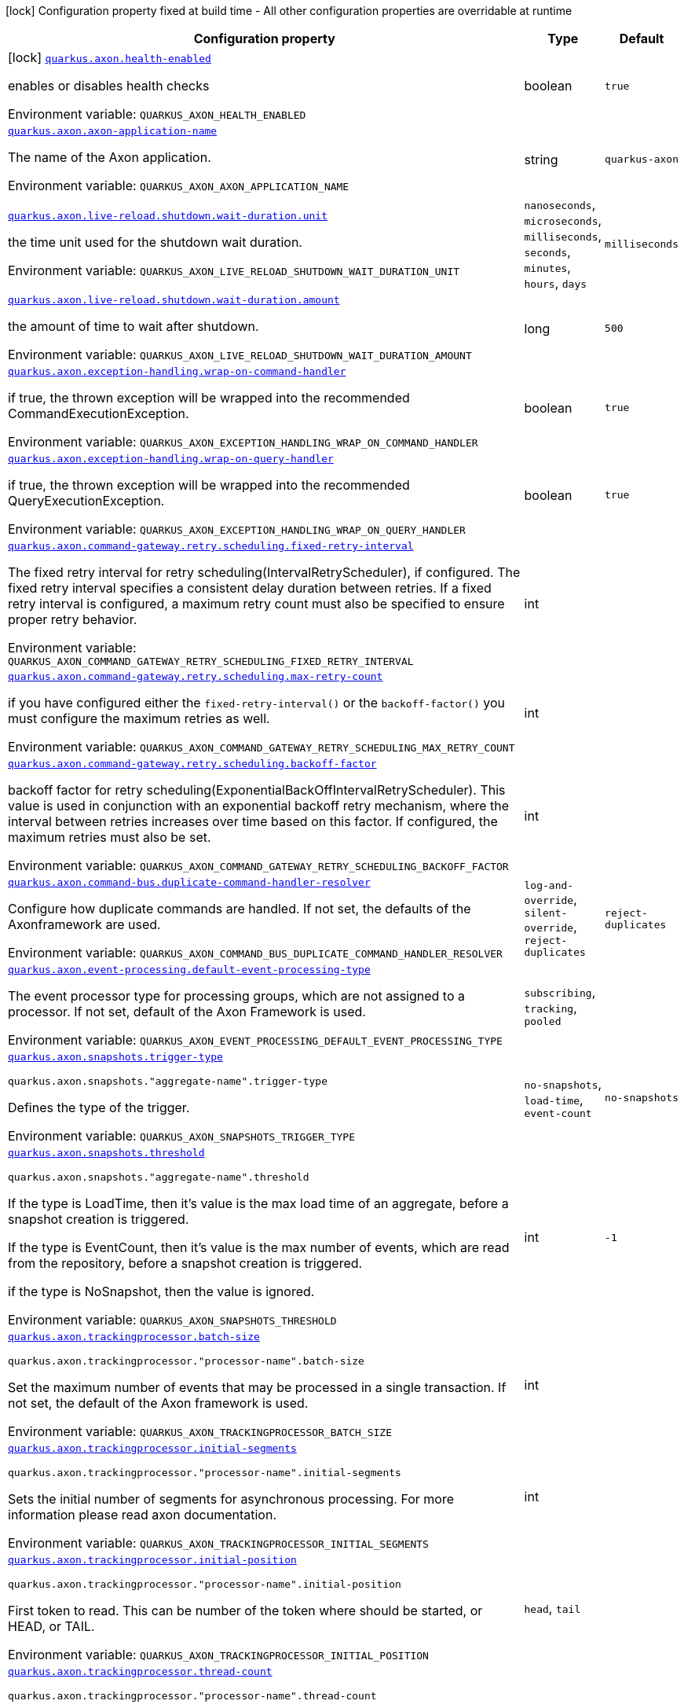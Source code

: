 [.configuration-legend]
icon:lock[title=Fixed at build time] Configuration property fixed at build time - All other configuration properties are overridable at runtime
[.configuration-reference.searchable, cols="80,.^10,.^10"]
|===

h|[.header-title]##Configuration property##
h|Type
h|Default

a|icon:lock[title=Fixed at build time] [[quarkus-axon_quarkus-axon-health-enabled]] [.property-path]##link:#quarkus-axon_quarkus-axon-health-enabled[`quarkus.axon.health-enabled`]##
ifdef::add-copy-button-to-config-props[]
config_property_copy_button:+++quarkus.axon.health-enabled+++[]
endif::add-copy-button-to-config-props[]


[.description]
--
enables or disables health checks


ifdef::add-copy-button-to-env-var[]
Environment variable: env_var_with_copy_button:+++QUARKUS_AXON_HEALTH_ENABLED+++[]
endif::add-copy-button-to-env-var[]
ifndef::add-copy-button-to-env-var[]
Environment variable: `+++QUARKUS_AXON_HEALTH_ENABLED+++`
endif::add-copy-button-to-env-var[]
--
|boolean
|`+++true+++`

a| [[quarkus-axon_quarkus-axon-axon-application-name]] [.property-path]##link:#quarkus-axon_quarkus-axon-axon-application-name[`quarkus.axon.axon-application-name`]##
ifdef::add-copy-button-to-config-props[]
config_property_copy_button:+++quarkus.axon.axon-application-name+++[]
endif::add-copy-button-to-config-props[]


[.description]
--
The name of the Axon application.


ifdef::add-copy-button-to-env-var[]
Environment variable: env_var_with_copy_button:+++QUARKUS_AXON_AXON_APPLICATION_NAME+++[]
endif::add-copy-button-to-env-var[]
ifndef::add-copy-button-to-env-var[]
Environment variable: `+++QUARKUS_AXON_AXON_APPLICATION_NAME+++`
endif::add-copy-button-to-env-var[]
--
|string
|`+++quarkus-axon+++`

a| [[quarkus-axon_quarkus-axon-live-reload-shutdown-wait-duration-unit]] [.property-path]##link:#quarkus-axon_quarkus-axon-live-reload-shutdown-wait-duration-unit[`quarkus.axon.live-reload.shutdown.wait-duration.unit`]##
ifdef::add-copy-button-to-config-props[]
config_property_copy_button:+++quarkus.axon.live-reload.shutdown.wait-duration.unit+++[]
endif::add-copy-button-to-config-props[]


[.description]
--
the time unit used for the shutdown wait duration.


ifdef::add-copy-button-to-env-var[]
Environment variable: env_var_with_copy_button:+++QUARKUS_AXON_LIVE_RELOAD_SHUTDOWN_WAIT_DURATION_UNIT+++[]
endif::add-copy-button-to-env-var[]
ifndef::add-copy-button-to-env-var[]
Environment variable: `+++QUARKUS_AXON_LIVE_RELOAD_SHUTDOWN_WAIT_DURATION_UNIT+++`
endif::add-copy-button-to-env-var[]
--
a|`nanoseconds`, `microseconds`, `milliseconds`, `seconds`, `minutes`, `hours`, `days`
|`+++milliseconds+++`

a| [[quarkus-axon_quarkus-axon-live-reload-shutdown-wait-duration-amount]] [.property-path]##link:#quarkus-axon_quarkus-axon-live-reload-shutdown-wait-duration-amount[`quarkus.axon.live-reload.shutdown.wait-duration.amount`]##
ifdef::add-copy-button-to-config-props[]
config_property_copy_button:+++quarkus.axon.live-reload.shutdown.wait-duration.amount+++[]
endif::add-copy-button-to-config-props[]


[.description]
--
the amount of time to wait after shutdown.


ifdef::add-copy-button-to-env-var[]
Environment variable: env_var_with_copy_button:+++QUARKUS_AXON_LIVE_RELOAD_SHUTDOWN_WAIT_DURATION_AMOUNT+++[]
endif::add-copy-button-to-env-var[]
ifndef::add-copy-button-to-env-var[]
Environment variable: `+++QUARKUS_AXON_LIVE_RELOAD_SHUTDOWN_WAIT_DURATION_AMOUNT+++`
endif::add-copy-button-to-env-var[]
--
|long
|`+++500+++`

a| [[quarkus-axon_quarkus-axon-exception-handling-wrap-on-command-handler]] [.property-path]##link:#quarkus-axon_quarkus-axon-exception-handling-wrap-on-command-handler[`quarkus.axon.exception-handling.wrap-on-command-handler`]##
ifdef::add-copy-button-to-config-props[]
config_property_copy_button:+++quarkus.axon.exception-handling.wrap-on-command-handler+++[]
endif::add-copy-button-to-config-props[]


[.description]
--
if true, the thrown exception will be wrapped into the recommended CommandExecutionException.


ifdef::add-copy-button-to-env-var[]
Environment variable: env_var_with_copy_button:+++QUARKUS_AXON_EXCEPTION_HANDLING_WRAP_ON_COMMAND_HANDLER+++[]
endif::add-copy-button-to-env-var[]
ifndef::add-copy-button-to-env-var[]
Environment variable: `+++QUARKUS_AXON_EXCEPTION_HANDLING_WRAP_ON_COMMAND_HANDLER+++`
endif::add-copy-button-to-env-var[]
--
|boolean
|`+++true+++`

a| [[quarkus-axon_quarkus-axon-exception-handling-wrap-on-query-handler]] [.property-path]##link:#quarkus-axon_quarkus-axon-exception-handling-wrap-on-query-handler[`quarkus.axon.exception-handling.wrap-on-query-handler`]##
ifdef::add-copy-button-to-config-props[]
config_property_copy_button:+++quarkus.axon.exception-handling.wrap-on-query-handler+++[]
endif::add-copy-button-to-config-props[]


[.description]
--
if true, the thrown exception will be wrapped into the recommended QueryExecutionException.


ifdef::add-copy-button-to-env-var[]
Environment variable: env_var_with_copy_button:+++QUARKUS_AXON_EXCEPTION_HANDLING_WRAP_ON_QUERY_HANDLER+++[]
endif::add-copy-button-to-env-var[]
ifndef::add-copy-button-to-env-var[]
Environment variable: `+++QUARKUS_AXON_EXCEPTION_HANDLING_WRAP_ON_QUERY_HANDLER+++`
endif::add-copy-button-to-env-var[]
--
|boolean
|`+++true+++`

a| [[quarkus-axon_quarkus-axon-command-gateway-retry-scheduling-fixed-retry-interval]] [.property-path]##link:#quarkus-axon_quarkus-axon-command-gateway-retry-scheduling-fixed-retry-interval[`quarkus.axon.command-gateway.retry.scheduling.fixed-retry-interval`]##
ifdef::add-copy-button-to-config-props[]
config_property_copy_button:+++quarkus.axon.command-gateway.retry.scheduling.fixed-retry-interval+++[]
endif::add-copy-button-to-config-props[]


[.description]
--
The fixed retry interval for retry scheduling(IntervalRetryScheduler), if configured. The fixed retry interval specifies a consistent delay duration between retries. If a fixed retry interval is configured, a maximum retry count must also be specified to ensure proper retry behavior.


ifdef::add-copy-button-to-env-var[]
Environment variable: env_var_with_copy_button:+++QUARKUS_AXON_COMMAND_GATEWAY_RETRY_SCHEDULING_FIXED_RETRY_INTERVAL+++[]
endif::add-copy-button-to-env-var[]
ifndef::add-copy-button-to-env-var[]
Environment variable: `+++QUARKUS_AXON_COMMAND_GATEWAY_RETRY_SCHEDULING_FIXED_RETRY_INTERVAL+++`
endif::add-copy-button-to-env-var[]
--
|int
|

a| [[quarkus-axon_quarkus-axon-command-gateway-retry-scheduling-max-retry-count]] [.property-path]##link:#quarkus-axon_quarkus-axon-command-gateway-retry-scheduling-max-retry-count[`quarkus.axon.command-gateway.retry.scheduling.max-retry-count`]##
ifdef::add-copy-button-to-config-props[]
config_property_copy_button:+++quarkus.axon.command-gateway.retry.scheduling.max-retry-count+++[]
endif::add-copy-button-to-config-props[]


[.description]
--
if you have configured either the `fixed-retry-interval()` or the `backoff-factor()` you must configure the maximum retries as well.


ifdef::add-copy-button-to-env-var[]
Environment variable: env_var_with_copy_button:+++QUARKUS_AXON_COMMAND_GATEWAY_RETRY_SCHEDULING_MAX_RETRY_COUNT+++[]
endif::add-copy-button-to-env-var[]
ifndef::add-copy-button-to-env-var[]
Environment variable: `+++QUARKUS_AXON_COMMAND_GATEWAY_RETRY_SCHEDULING_MAX_RETRY_COUNT+++`
endif::add-copy-button-to-env-var[]
--
|int
|

a| [[quarkus-axon_quarkus-axon-command-gateway-retry-scheduling-backoff-factor]] [.property-path]##link:#quarkus-axon_quarkus-axon-command-gateway-retry-scheduling-backoff-factor[`quarkus.axon.command-gateway.retry.scheduling.backoff-factor`]##
ifdef::add-copy-button-to-config-props[]
config_property_copy_button:+++quarkus.axon.command-gateway.retry.scheduling.backoff-factor+++[]
endif::add-copy-button-to-config-props[]


[.description]
--
backoff factor for retry scheduling(ExponentialBackOffIntervalRetryScheduler). This value is used in conjunction with an exponential backoff retry mechanism, where the interval between retries increases over time based on this factor. If configured, the maximum retries must also be set.


ifdef::add-copy-button-to-env-var[]
Environment variable: env_var_with_copy_button:+++QUARKUS_AXON_COMMAND_GATEWAY_RETRY_SCHEDULING_BACKOFF_FACTOR+++[]
endif::add-copy-button-to-env-var[]
ifndef::add-copy-button-to-env-var[]
Environment variable: `+++QUARKUS_AXON_COMMAND_GATEWAY_RETRY_SCHEDULING_BACKOFF_FACTOR+++`
endif::add-copy-button-to-env-var[]
--
|int
|

a| [[quarkus-axon_quarkus-axon-command-bus-duplicate-command-handler-resolver]] [.property-path]##link:#quarkus-axon_quarkus-axon-command-bus-duplicate-command-handler-resolver[`quarkus.axon.command-bus.duplicate-command-handler-resolver`]##
ifdef::add-copy-button-to-config-props[]
config_property_copy_button:+++quarkus.axon.command-bus.duplicate-command-handler-resolver+++[]
endif::add-copy-button-to-config-props[]


[.description]
--
Configure how duplicate commands are handled. If not set, the defaults of the Axonframework are used.


ifdef::add-copy-button-to-env-var[]
Environment variable: env_var_with_copy_button:+++QUARKUS_AXON_COMMAND_BUS_DUPLICATE_COMMAND_HANDLER_RESOLVER+++[]
endif::add-copy-button-to-env-var[]
ifndef::add-copy-button-to-env-var[]
Environment variable: `+++QUARKUS_AXON_COMMAND_BUS_DUPLICATE_COMMAND_HANDLER_RESOLVER+++`
endif::add-copy-button-to-env-var[]
--
a|`log-and-override`, `silent-override`, `reject-duplicates`
|`+++reject-duplicates+++`

a| [[quarkus-axon_quarkus-axon-event-processing-default-event-processing-type]] [.property-path]##link:#quarkus-axon_quarkus-axon-event-processing-default-event-processing-type[`quarkus.axon.event-processing.default-event-processing-type`]##
ifdef::add-copy-button-to-config-props[]
config_property_copy_button:+++quarkus.axon.event-processing.default-event-processing-type+++[]
endif::add-copy-button-to-config-props[]


[.description]
--
The event processor type for processing groups, which are not assigned to a processor. If not set, default of the Axon Framework is used.


ifdef::add-copy-button-to-env-var[]
Environment variable: env_var_with_copy_button:+++QUARKUS_AXON_EVENT_PROCESSING_DEFAULT_EVENT_PROCESSING_TYPE+++[]
endif::add-copy-button-to-env-var[]
ifndef::add-copy-button-to-env-var[]
Environment variable: `+++QUARKUS_AXON_EVENT_PROCESSING_DEFAULT_EVENT_PROCESSING_TYPE+++`
endif::add-copy-button-to-env-var[]
--
a|`subscribing`, `tracking`, `pooled`
|

a| [[quarkus-axon_quarkus-axon-snapshots-trigger-type]] [.property-path]##link:#quarkus-axon_quarkus-axon-snapshots-trigger-type[`quarkus.axon.snapshots.trigger-type`]##
ifdef::add-copy-button-to-config-props[]
config_property_copy_button:+++quarkus.axon.snapshots.trigger-type+++[]
endif::add-copy-button-to-config-props[]


`quarkus.axon.snapshots."aggregate-name".trigger-type`
ifdef::add-copy-button-to-config-props[]
config_property_copy_button:+++quarkus.axon.snapshots."aggregate-name".trigger-type+++[]
endif::add-copy-button-to-config-props[]

[.description]
--
Defines the type of the trigger.


ifdef::add-copy-button-to-env-var[]
Environment variable: env_var_with_copy_button:+++QUARKUS_AXON_SNAPSHOTS_TRIGGER_TYPE+++[]
endif::add-copy-button-to-env-var[]
ifndef::add-copy-button-to-env-var[]
Environment variable: `+++QUARKUS_AXON_SNAPSHOTS_TRIGGER_TYPE+++`
endif::add-copy-button-to-env-var[]
--
a|`no-snapshots`, `load-time`, `event-count`
|`+++no-snapshots+++`

a| [[quarkus-axon_quarkus-axon-snapshots-threshold]] [.property-path]##link:#quarkus-axon_quarkus-axon-snapshots-threshold[`quarkus.axon.snapshots.threshold`]##
ifdef::add-copy-button-to-config-props[]
config_property_copy_button:+++quarkus.axon.snapshots.threshold+++[]
endif::add-copy-button-to-config-props[]


`quarkus.axon.snapshots."aggregate-name".threshold`
ifdef::add-copy-button-to-config-props[]
config_property_copy_button:+++quarkus.axon.snapshots."aggregate-name".threshold+++[]
endif::add-copy-button-to-config-props[]

[.description]
--
If the type is LoadTime, then it's value is the max load time of an aggregate, before a snapshot creation is triggered.

If the type is EventCount, then it's value is the max number of events, which are read from the repository, before a snapshot creation is triggered.

if the type is NoSnapshot, then the value is ignored.


ifdef::add-copy-button-to-env-var[]
Environment variable: env_var_with_copy_button:+++QUARKUS_AXON_SNAPSHOTS_THRESHOLD+++[]
endif::add-copy-button-to-env-var[]
ifndef::add-copy-button-to-env-var[]
Environment variable: `+++QUARKUS_AXON_SNAPSHOTS_THRESHOLD+++`
endif::add-copy-button-to-env-var[]
--
|int
|`+++-1+++`

a| [[quarkus-axon_quarkus-axon-trackingprocessor-batch-size]] [.property-path]##link:#quarkus-axon_quarkus-axon-trackingprocessor-batch-size[`quarkus.axon.trackingprocessor.batch-size`]##
ifdef::add-copy-button-to-config-props[]
config_property_copy_button:+++quarkus.axon.trackingprocessor.batch-size+++[]
endif::add-copy-button-to-config-props[]


`quarkus.axon.trackingprocessor."processor-name".batch-size`
ifdef::add-copy-button-to-config-props[]
config_property_copy_button:+++quarkus.axon.trackingprocessor."processor-name".batch-size+++[]
endif::add-copy-button-to-config-props[]

[.description]
--
Set the maximum number of events that may be processed in a single transaction. If not set, the default of the Axon framework is used.


ifdef::add-copy-button-to-env-var[]
Environment variable: env_var_with_copy_button:+++QUARKUS_AXON_TRACKINGPROCESSOR_BATCH_SIZE+++[]
endif::add-copy-button-to-env-var[]
ifndef::add-copy-button-to-env-var[]
Environment variable: `+++QUARKUS_AXON_TRACKINGPROCESSOR_BATCH_SIZE+++`
endif::add-copy-button-to-env-var[]
--
|int
|

a| [[quarkus-axon_quarkus-axon-trackingprocessor-initial-segments]] [.property-path]##link:#quarkus-axon_quarkus-axon-trackingprocessor-initial-segments[`quarkus.axon.trackingprocessor.initial-segments`]##
ifdef::add-copy-button-to-config-props[]
config_property_copy_button:+++quarkus.axon.trackingprocessor.initial-segments+++[]
endif::add-copy-button-to-config-props[]


`quarkus.axon.trackingprocessor."processor-name".initial-segments`
ifdef::add-copy-button-to-config-props[]
config_property_copy_button:+++quarkus.axon.trackingprocessor."processor-name".initial-segments+++[]
endif::add-copy-button-to-config-props[]

[.description]
--
Sets the initial number of segments for asynchronous processing. For more information please read axon documentation.


ifdef::add-copy-button-to-env-var[]
Environment variable: env_var_with_copy_button:+++QUARKUS_AXON_TRACKINGPROCESSOR_INITIAL_SEGMENTS+++[]
endif::add-copy-button-to-env-var[]
ifndef::add-copy-button-to-env-var[]
Environment variable: `+++QUARKUS_AXON_TRACKINGPROCESSOR_INITIAL_SEGMENTS+++`
endif::add-copy-button-to-env-var[]
--
|int
|

a| [[quarkus-axon_quarkus-axon-trackingprocessor-initial-position]] [.property-path]##link:#quarkus-axon_quarkus-axon-trackingprocessor-initial-position[`quarkus.axon.trackingprocessor.initial-position`]##
ifdef::add-copy-button-to-config-props[]
config_property_copy_button:+++quarkus.axon.trackingprocessor.initial-position+++[]
endif::add-copy-button-to-config-props[]


`quarkus.axon.trackingprocessor."processor-name".initial-position`
ifdef::add-copy-button-to-config-props[]
config_property_copy_button:+++quarkus.axon.trackingprocessor."processor-name".initial-position+++[]
endif::add-copy-button-to-config-props[]

[.description]
--
First token to read. This can be number of the token where should be started, or HEAD, or TAIL.


ifdef::add-copy-button-to-env-var[]
Environment variable: env_var_with_copy_button:+++QUARKUS_AXON_TRACKINGPROCESSOR_INITIAL_POSITION+++[]
endif::add-copy-button-to-env-var[]
ifndef::add-copy-button-to-env-var[]
Environment variable: `+++QUARKUS_AXON_TRACKINGPROCESSOR_INITIAL_POSITION+++`
endif::add-copy-button-to-env-var[]
--
a|`head`, `tail`
|

a| [[quarkus-axon_quarkus-axon-trackingprocessor-thread-count]] [.property-path]##link:#quarkus-axon_quarkus-axon-trackingprocessor-thread-count[`quarkus.axon.trackingprocessor.thread-count`]##
ifdef::add-copy-button-to-config-props[]
config_property_copy_button:+++quarkus.axon.trackingprocessor.thread-count+++[]
endif::add-copy-button-to-config-props[]


`quarkus.axon.trackingprocessor."processor-name".thread-count`
ifdef::add-copy-button-to-config-props[]
config_property_copy_button:+++quarkus.axon.trackingprocessor."processor-name".thread-count+++[]
endif::add-copy-button-to-config-props[]

[.description]
--
This is both the number of threads that a processor will start for processing, and the initial number of segments that will be created when the processor is first started.


ifdef::add-copy-button-to-env-var[]
Environment variable: env_var_with_copy_button:+++QUARKUS_AXON_TRACKINGPROCESSOR_THREAD_COUNT+++[]
endif::add-copy-button-to-env-var[]
ifndef::add-copy-button-to-env-var[]
Environment variable: `+++QUARKUS_AXON_TRACKINGPROCESSOR_THREAD_COUNT+++`
endif::add-copy-button-to-env-var[]
--
|int
|

a| [[quarkus-axon_quarkus-axon-trackingprocessor-token-claim-interval]] [.property-path]##link:#quarkus-axon_quarkus-axon-trackingprocessor-token-claim-interval[`quarkus.axon.trackingprocessor.token-claim.interval`]##
ifdef::add-copy-button-to-config-props[]
config_property_copy_button:+++quarkus.axon.trackingprocessor.token-claim.interval+++[]
endif::add-copy-button-to-config-props[]


`quarkus.axon.trackingprocessor."processor-name".token-claim.interval`
ifdef::add-copy-button-to-config-props[]
config_property_copy_button:+++quarkus.axon.trackingprocessor."processor-name".token-claim.interval+++[]
endif::add-copy-button-to-config-props[]

[.description]
--
The time to wait in between attempts to claim a token. If not set, the axon framework's default claim interval is used.


ifdef::add-copy-button-to-env-var[]
Environment variable: env_var_with_copy_button:+++QUARKUS_AXON_TRACKINGPROCESSOR_TOKEN_CLAIM_INTERVAL+++[]
endif::add-copy-button-to-env-var[]
ifndef::add-copy-button-to-env-var[]
Environment variable: `+++QUARKUS_AXON_TRACKINGPROCESSOR_TOKEN_CLAIM_INTERVAL+++`
endif::add-copy-button-to-env-var[]
--
|long
|

a| [[quarkus-axon_quarkus-axon-trackingprocessor-token-claim-time-unit]] [.property-path]##link:#quarkus-axon_quarkus-axon-trackingprocessor-token-claim-time-unit[`quarkus.axon.trackingprocessor.token-claim.time-unit`]##
ifdef::add-copy-button-to-config-props[]
config_property_copy_button:+++quarkus.axon.trackingprocessor.token-claim.time-unit+++[]
endif::add-copy-button-to-config-props[]


`quarkus.axon.trackingprocessor."processor-name".token-claim.time-unit`
ifdef::add-copy-button-to-config-props[]
config_property_copy_button:+++quarkus.axon.trackingprocessor."processor-name".token-claim.time-unit+++[]
endif::add-copy-button-to-config-props[]

[.description]
--
Specifies the time unit for the interval between token claim attempts. Defaults to seconds.


ifdef::add-copy-button-to-env-var[]
Environment variable: env_var_with_copy_button:+++QUARKUS_AXON_TRACKINGPROCESSOR_TOKEN_CLAIM_TIME_UNIT+++[]
endif::add-copy-button-to-env-var[]
ifndef::add-copy-button-to-env-var[]
Environment variable: `+++QUARKUS_AXON_TRACKINGPROCESSOR_TOKEN_CLAIM_TIME_UNIT+++`
endif::add-copy-button-to-env-var[]
--
a|`nanoseconds`, `microseconds`, `milliseconds`, `seconds`, `minutes`, `hours`, `days`
|

a| [[quarkus-axon_quarkus-axon-trackingprocessor-processing-groups]] [.property-path]##link:#quarkus-axon_quarkus-axon-trackingprocessor-processing-groups[`quarkus.axon.trackingprocessor.processing-groups`]##
ifdef::add-copy-button-to-config-props[]
config_property_copy_button:+++quarkus.axon.trackingprocessor.processing-groups+++[]
endif::add-copy-button-to-config-props[]


`quarkus.axon.trackingprocessor."processor-name".processing-groups`
ifdef::add-copy-button-to-config-props[]
config_property_copy_button:+++quarkus.axon.trackingprocessor."processor-name".processing-groups+++[]
endif::add-copy-button-to-config-props[]

[.description]
--
The names of the processing groups for which the processor is responsible.


ifdef::add-copy-button-to-env-var[]
Environment variable: env_var_with_copy_button:+++QUARKUS_AXON_TRACKINGPROCESSOR_PROCESSING_GROUPS+++[]
endif::add-copy-button-to-env-var[]
ifndef::add-copy-button-to-env-var[]
Environment variable: `+++QUARKUS_AXON_TRACKINGPROCESSOR_PROCESSING_GROUPS+++`
endif::add-copy-button-to-env-var[]
--
|list of string
|

|===

